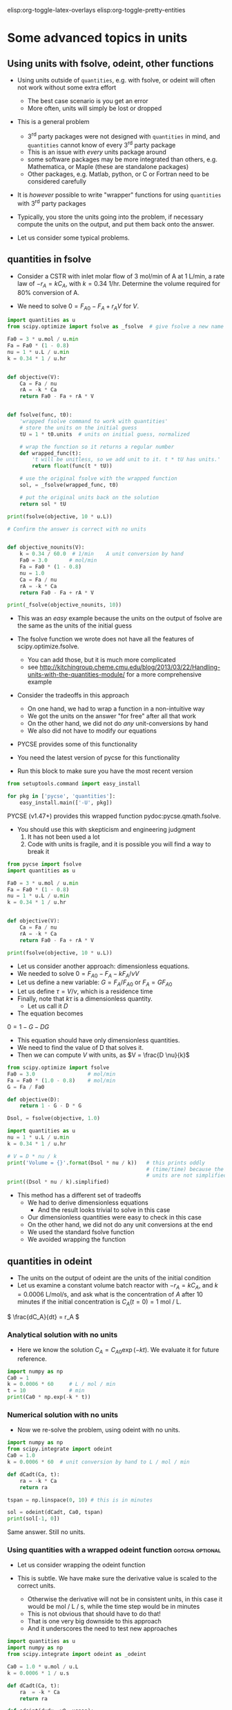 #+STARTUP: showall
elisp:org-toggle-latex-overlays  elisp:org-toggle-pretty-entities

* Some advanced topics in units

** Using units with fsolve, odeint, other functions

- Using units outside of =quantities=, e.g. with fsolve, or odeint will often not work without some extra effort
  - The best case scenario is you get an error
  - More often, units will simply be lost or dropped

- This is a general problem
  - 3^{rd} party packages were not designed with =quantities= in mind, and =quantities= cannot know of every 3^{rd} party package
  - This is an issue with /every/ units package around
  - some software packages may be more integrated than others, e.g. Mathematica, or Maple (these are standalone packages)
  - Other packages, e.g. Matlab, python, or C or Fortran need to be considered carefully

- It is /however/ possible to write "wrapper" functions for using =quantities= with 3^{rd} party packages

- Typically, you store the units going into the problem, if necessary compute the units on the output, and put them back onto the answer.

- Let us consider some typical problems.

** quantities in fsolve

- Consider a CSTR with inlet molar flow of 3 mol/min of A at 1 L/min, a rate law of $-r_A = k C_A$, with $k=0.34$ 1/hr. Determine the volume required for 80% conversion of A.

- We need to solve $0 = F_{A0} - F_A + r_A V$ for $V$.

#+BEGIN_SRC python
import quantities as u
from scipy.optimize import fsolve as _fsolve  # give fsolve a new name

Fa0 = 3 * u.mol / u.min
Fa = Fa0 * (1 - 0.8)
nu = 1 * u.L / u.min
k = 0.34 * 1 / u.hr


def objective(V):
    Ca = Fa / nu
    rA = -k * Ca
    return Fa0 - Fa + rA * V


def fsolve(func, t0):
    'wrapped fsolve command to work with quantities'
    # store the units on the initial guess
    tU = 1 * t0.units  # units on initial guess, normalized

    # wrap the function so it returns a regular number
    def wrapped_func(t):
        't will be unitless, so we add unit to it. t * tU has units.'
        return float(func(t * tU))

    # use the original fsolve with the wrapped function
    sol, = _fsolve(wrapped_func, t0)

    # put the original units back on the solution
    return sol * tU

print(fsolve(objective, 10 * u.L))

# Confirm the answer is correct with no units


def objective_nounits(V):
    k = 0.34 / 60.0  # 1/min    A unit conversion by hand
    Fa0 = 3.0       # mol/min
    Fa = Fa0 * (1 - 0.8)
    nu = 1.0
    Ca = Fa / nu
    rA = -k * Ca
    return Fa0 - Fa + rA * V

print(_fsolve(objective_nounits, 10))
#+END_SRC

#+RESULTS:
: 705.882352941 L
: [ 705.88235294]

- This was an /easy/ example because the units on the output of fsolve are the same as the units of the initial guess

- The fsolve function we wrote does not have all the features of scipy.optimize.fsolve.
  - You can add those, but it is much more complicated
  - see http://kitchingroup.cheme.cmu.edu/blog/2013/03/22/Handling-units-with-the-quantities-module/ for a more comprehensive example

- Consider the tradeoffs in this approach
 - On one hand, we had to wrap a function in a non-intuitive way
 - We got the units on the answer "for free" after all that work
 - On the other hand, we did not do /any/ unit-conversions by hand
 - We also did not have to modify our equations

- PYCSE provides some of this functionality
- You need the latest version of pycse for this functionality
- Run this block to make sure you have the most recent version

#+BEGIN_SRC python
from setuptools.command import easy_install

for pkg in ['pycse', 'quantities']:
    easy_install.main(['-U', pkg])
#+END_SRC

#+RESULTS:
#+begin_example
Searching for pycse
Reading https://pypi.python.org/simple/pycse/
Best match: pycse 1.51
Downloading https://pypi.python.org/packages/source/p/pycse/pycse-1.51.tar.gz#md5=d6216564b6a7aa41423f066d23117265
Processing pycse-1.51.tar.gz
Writing /var/folders/5q/lllv2yf95hg_n6h6kjttbmdw0000gn/T/easy_install-eBaocC/pycse-1.51/setup.cfg
Running pycse-1.51/setup.py -q bdist_egg --dist-dir /var/folders/5q/lllv2yf95hg_n6h6kjttbmdw0000gn/T/easy_install-eBaocC/pycse-1.51/egg-dist-tmp-qz6fBv
Copying pycse-1.51-py2.7.egg to /Users/jkitchin/Library/Enthought/Canopy_64bit/User/lib/python2.7/site-packages
Removing pycse 1.50 from easy-install.pth file
Adding pycse 1.51 to easy-install.pth file
Installing publish.py script to /Users/jkitchin/Library/Enthought/Canopy_64bit/User/bin

Installed /Users/jkitchin/Library/Enthought/Canopy_64bit/User/lib/python2.7/site-packages/pycse-1.51-py2.7.egg
Processing dependencies for pycse
Finished processing dependencies for pycse
Searching for quantities
Reading https://pypi.python.org/simple/quantities/
Best match: quantities 0.10.1
Downloading https://pypi.python.org/packages/source/q/quantities/quantities-0.10.1.zip#md5=75bb0571d220ea12abb31883b499f90c
Processing quantities-0.10.1.zip
Writing /var/folders/5q/lllv2yf95hg_n6h6kjttbmdw0000gn/T/easy_install-IbPfuu/quantities-0.10.1/setup.cfg
Running quantities-0.10.1/setup.py -q bdist_egg --dist-dir /var/folders/5q/lllv2yf95hg_n6h6kjttbmdw0000gn/T/easy_install-IbPfuu/quantities-0.10.1/egg-dist-tmp-13uzSm
Copying quantities-0.10.1-py2.7.egg to /Users/jkitchin/Library/Enthought/Canopy_64bit/User/lib/python2.7/site-packages
Adding quantities 0.10.1 to easy-install.pth file

Installed /Users/jkitchin/Library/Enthought/Canopy_64bit/User/lib/python2.7/site-packages/quantities-0.10.1-py2.7.egg
Processing dependencies for quantities
Finished processing dependencies for quantities
#+end_example

PYCSE (v1.47+) provides this wrapped function pydoc:pycse.qmath.fsolve.

- You should use this with skepticism and engineering judgment
  1. It has not been used a lot
  2. Code with units is fragile, and it is possible you will find a way to break it

#+BEGIN_SRC python
from pycse import fsolve
import quantities as u

Fa0 = 3 * u.mol / u.min
Fa = Fa0 * (1 - 0.8)
nu = 1 * u.L / u.min
k = 0.34 * 1 / u.hr


def objective(V):
    Ca = Fa / nu
    rA = -k * Ca
    return Fa0 - Fa + rA * V

print(fsolve(objective, 10 * u.L))
#+END_SRC

#+RESULTS:
: [ 705.88235294] L

- Let us consider another approach: dimensionless equations.
- We needed to solve \(0 = F_{A0} - F_A - k F_A / \nu V \)
- Let us define a new variable: $G = F_A / F_{A0}$ or $F_A = G F_{A0}$
- Let us define $\tau = V / \nu$, which is a residence time
- Finally, note that $k \tau$ is a dimensionless quantity.
  - Let us call it $D$
- The equation becomes
\(0 = 1 - G - D G \)
  - This equation should have only dimensionless quantities.
  - We need to find the value of D that solves it.
  - Then we can compute $V$ with units, as $V = \frac{D \nu}{k}$

#+BEGIN_SRC python
from scipy.optimize import fsolve
Fa0 = 3.0                 # mol/min
Fa = Fa0 * (1.0 - 0.8)    # mol/min
G = Fa / Fa0

def objective(D):
    return 1 - G - D * G

Dsol, = fsolve(objective, 1.0)

import quantities as u
nu = 1 * u.L / u.min
k = 0.34 * 1 / u.hr

# V = D * nu / k
print('Volume = {}'.format(Dsol * nu / k))   # this prints oddly
                                             # (time/time) because the
                                             # units are not simplified
print((Dsol * nu / k).simplified)
#+END_SRC

#+RESULTS:
: Volume = 11.7647058824 h*L/min
: 0.705882352941 m**3

- This method has a different set of tradeoffs
  - We had to derive dimensionless equations
    - And the result looks trivial to solve in this case
  - Our dimensionless quantities were easy to check in this case
  - On the other hand, we did not do any unit conversions at the end
  - We used the standard fsolve function
  - We avoided wrapping the function

** quantities in odeint

- The units on the output of odeint are the units of the initial condition
- Let us examine a constant volume batch reactor with $-r_A = k C_A$, and $k = 0.0006$ L/mol/s, and ask what is the concentration of $A$ after 10 minutes if the initial concentration is $C_A(t=0) = 1$ mol / L.

\( \frac{dC_A}{dt} = r_A \)

*** Analytical solution with no units
- Here we know the solution $C_A = C_{A0} \exp(-k t)$. We evaluate it for future reference.
#+BEGIN_SRC python
import numpy as np
Ca0 = 1
k = 0.0006 * 60     # L / mol / min
t = 10              # min
print(Ca0 * np.exp(-k * t))
#+END_SRC

#+RESULTS:
: 0.697676326071

*** Numerical solution with no units

- Now we re-solve the problem, using odeint with no units.

#+BEGIN_SRC python
import numpy as np
from scipy.integrate import odeint
Ca0 = 1.0
k = 0.0006 * 60  # unit conversion by hand to L / mol / min

def dCadt(Ca, t):
    ra = -k * Ca
    return ra

tspan = np.linspace(0, 10) # this is in minutes

sol = odeint(dCadt, Ca0, tspan)
print(sol[-1, 0])
#+END_SRC

#+RESULTS:
: 0.697676302326

Same answer. Still no units.

*** Using quantities with a wrapped odeint function	    :gotcha:optional:

- Let us consider wrapping the odeint function

- This is subtle. We have make sure the derivative value is scaled to the correct units.
  - Otherwise the derivative will not be in consistent units, in this case it would be mol / L / s, while the time step would be in minutes
  - This is not obvious that should have to do that!
  - That is one very big downside to this approach
  - And it underscores the need to test new approaches

#+BEGIN_SRC python
import quantities as u
import numpy as np
from scipy.integrate import odeint as _odeint

Ca0 = 1.0 * u.mol / u.L
k = 0.0006 * 1 / u.s

def dCadt(Ca, t):
    ra  = -k * Ca
    return ra

def odeint(dydx, y0, xspan):
    # get x units
    xU = 1.0 * xspan[0].units
    yU = 1.0 * y0.units

    def wrapped_dydx(y, x):
        v = dydx(y * yU, x * xU).rescale(yU / xU)
        return float(v)

    sol = _odeint(wrapped_dydx, float(y0), [float(x) for x in xspan])
    return sol * yU

tspan = np.linspace(0.0, 10.0)*u.min

sol = odeint(dCadt, Ca0, tspan)
print('The answer is {}'.format(sol[-1, 0]))
#+END_SRC

#+RESULTS:
: The answer is 0.697676302326 mol/L

- We finally get the right answer, with the correct units

- PYCSE offers a limited support for this.
- This is a fragile approach, but one that you can check pretty easily.

#+BEGIN_SRC python
import quantities as u
import numpy as np
from pycse import odeint

Ca0 = 1.0 * u.mol / u.L
k = 0.0006 * 1 / u.s

def dCadt(Ca, t):
    ra  = -k * Ca
    return ra

# This does not work! The units are not scaled properly
#tspan = np.linspace(0.0, 10.0)*u.min
tspan = np.linspace(0.0, 600.0)*u.sec

sol = odeint(dCadt, Ca0, tspan)
print(sol[-1, 0])
#+END_SRC

#+RESULTS:
: 0.697676302326 mol/L

- This last example underscores again the need to be careful when working with units.


* Advanced usage of fsolve

- We have thus far used fsolve in the simplest way possible.
- We have used the output of the function, or the success of the function as an indication that it worked
  - We may also have used the answer in our objective function to confirm we got an answer near zero.

#+BEGIN_SRC python
import numpy as np
from scipy.optimize import fsolve

def objective(x):
    return np.exp(x) - 2.0

sol, info, ier, message = fsolve(objective, 0.5, full_output=True)
if ier == 1:
    print(message)
else:
    print('fsolve did not finish correctly. Check your work')

# Note the advanced string formatting in this example
print('''
Nsteps taken = {info[nfev]}
objective(sol) = {info[fvec]}'''.format(info=info))
#+END_SRC

#+RESULTS:
: The solution converged.
: 
: Nsteps taken = 8
: objective(sol) = [ 0.]

- This kind of information is especially helpful in longer programs, or when you embed fsolve in a loop
- You can use programming to catch errors and handle them gracefully
  - This is outside the scope of this course

- There are many more options to consider with fsolve that control a variety of properties.

pydoc:scipy.optimize.fsolve

#+BEGIN_SRC python
from scipy.optimize import fsolve
print(help(fsolve))
#+END_SRC

#+RESULTS:
#+begin_example
Help on function fsolve in module scipy.optimize.minpack:

fsolve(func, x0, args=(), fprime=None, full_output=0, col_deriv=0,
       xtol=1.49012e-08, maxfev=0, band=None, epsfcn=None, factor=100,
       diag=None)
    Find the roots of a function.

    Return the roots of the (non-linear) equations defined by
    ``func(x) = 0`` given a starting estimate.

    Parameters
    ----------
    func : callable ``f(x, *args)``
        A function that takes at least one (possibly vector) argument.
    x0 : ndarray
        The starting estimate for the roots of ``func(x) = 0``.
    args : tuple, optional
        Any extra arguments to `func`.
    fprime : callable(x), optional
        A function to compute the Jacobian of `func` with derivatives
        across the rows. By default, the Jacobian will be estimated.
    full_output : bool, optional
        If True, return optional outputs.
    col_deriv : bool, optional
        Specify whether the Jacobian function computes derivatives down
        the columns (faster, because there is no transpose operation).
    xtol : float
        The calculation will terminate if the relative error between two
        consecutive iterates is at most `xtol`.
    maxfev : int, optional
        The maximum number of calls to the function. If zero, then
        ``100*(N+1)`` is the maximum where N is the number of elements
        in `x0`.
    band : tuple, optional
        If set to a two-sequence containing the number of sub- and
        super-diagonals within the band of the Jacobi matrix, the
        Jacobi matrix is considered banded (only for ``fprime=None``).
    epsfcn : float, optional
        A suitable step length for the forward-difference
        approximation of the Jacobian (for ``fprime=None``). If
        `epsfcn` is less than the machine precision, it is assumed
        that the relative errors in the functions are of the order of
        the machine precision.
    factor : float, optional
        A parameter determining the initial step bound
        (``factor * || diag * x||``).  Should be in the interval
        ``(0.1, 100)``.
    diag : sequence, optional
        N positive entries that serve as a scale factors for the
        variables.

    Returns
    -------
    x : ndarray
        The solution (or the result of the last iteration for
        an unsuccessful call).
    infodict : dict
        A dictionary of optional outputs with the keys:

          * 'nfev' : number of function calls
          * 'njev' : number of Jacobian calls
          * 'fvec' : function evaluated at the output
          * 'fjac' : the orthogonal matrix, q, produced by the QR
                    factorization of the final approximate Jacobian
                    matrix, stored column wise
          * 'r' : upper triangular matrix produced by QR factorization
                  of the same matrix
          * 'qtf': the vector ``(transpose(q) * fvec)``

    ier : int
        An integer flag.  Set to 1 if a solution was found, otherwise refer
        to `mesg` for more information.
    mesg : str
        If no solution is found, `mesg` details the cause of failure.

    See also
    --------
    root : Interface to root finding algorithms for multivariate
           functions. See the 'hybr' `method` in particular.

    Notes
    -----
    ``fsolve`` is a wrapper around MINPACK's hybrd and hybrj algorithms.

None
#+end_example

See http://kitchingroup.cheme.cmu.edu/blog/category/nonlinear-algebra/ for many examples of using fsolve in python.


- Finally, you may be interested in another solver that has more advanced features pydoc:scipy.optimize.root
- It is similar to fsolve, but offers more flexibility in the methods

pydoc:scipy.optimize.root
#+BEGIN_SRC python
from scipy.optimize import root
print(help(root))
#+END_SRC

#+RESULTS:
#+begin_example
Help on function root in module scipy.optimize._root:

root(fun, x0, args=(), method='hybr', jac=None, tol=None,
     callback=None, options=None)
    Find a root of a vector function.

    .. versionadded:: 0.11.0

    Parameters
    ----------
    fun : callable
        A vector function to find a root of.
    x0 : ndarray
        Initial guess.
    args : tuple, optional
        Extra arguments passed to the objective function and its Jacobian.
    method : str, optional
        Type of solver.  Should be one of

            - 'hybr'
            - 'lm'
            - 'broyden1'
            - 'broyden2'
            - 'anderson'
            - 'linearmixing'
            - 'diagbroyden'
            - 'excitingmixing'
            - 'krylov'

    jac : bool or callable, optional
        If `jac` is a Boolean and is True, `fun` is assumed to return the
        value of Jacobian along with the objective function. If False, the
        Jacobian will be estimated numerically.
        `jac` can also be a callable returning the Jacobian of `fun`. In
        this case, it must accept the same arguments as `fun`.
    tol : float, optional
        Tolerance for termination. For detailed control, use solver-specific
        options.
    callback : function, optional
        Optional callback function. It is called on every iteration as
        ``callback(x, f)`` where `x` is the current solution and `f`
        the corresponding residual. For all methods but 'hybr' and 'lm'.
    options : dict, optional
        A dictionary of solver options. E.g. `xtol` or `maxiter`, see
        ``show_options('root', method)`` for details.

    Returns
    -------
    sol : Result
        The solution represented as a ``Result`` object.
        Important attributes are: ``x`` the solution array, ``success`` a
        Boolean flag indicating if the algorithm exited successfully and
        ``message`` which describes the cause of the termination. See
        `Result` for a description of other attributes.

    Notes
    -----
    This section describes the available solvers that can be selected by the
    'method' parameter. The default method is *hybr*.

    Method *hybr* uses a modification of the Powell hybrid method as
    implemented in MINPACK [1]_.

    Method *lm* solves the system of nonlinear equations in a least squares
    sense using a modification of the Levenberg-Marquardt algorithm as
    implemented in MINPACK [1]_.

    Methods *broyden1*, *broyden2*, *anderson*, *linearmixing*,
    *diagbroyden*, *excitingmixing*, *krylov* are inexact Newton methods,
    with backtracking or full line searches [2]_. Each method corresponds
    to a particular Jacobian approximations. See `nonlin` for details.

    - Method *broyden1* uses Broyden's first Jacobian approximation, it is
      known as Broyden's good method.
    - Method *broyden2* uses Broyden's second Jacobian approximation, it
      is known as Broyden's bad method.
    - Method *anderson* uses (extended) Anderson mixing.
    - Method *Krylov* uses Krylov approximation for inverse Jacobian. It
      is suitable for large-scale problem.
    - Method *diagbroyden* uses diagonal Broyden Jacobian approximation.
    - Method *linearmixing* uses a scalar Jacobian approximation.
    - Method *excitingmixing* uses a tuned diagonal Jacobian
      approximation.

    .. warning::

        The algorithms implemented for methods *diagbroyden*,
        *linearmixing* and *excitingmixing* may be useful for specific
        problems, but whether they will work may depend strongly on the
        problem.

    References
    ----------
    .. [1] More, Jorge J., Burton S. Garbow, and Kenneth E. Hillstrom.
       1980. User Guide for MINPACK-1.
    .. [2] C. T. Kelley. 1995. Iterative Methods for Linear and Nonlinear
        Equations. Society for Industrial and Applied Mathematics.
        <http://www.siam.org/books/kelley/>

    Examples
    --------
    The following functions define a system of nonlinear equations and its
    jacobian.

    >>> def fun(x):
    ...     return [x[0]  + 0.5 * (x[0] - x[1])**3 - 1.0,
    ...             0.5 * (x[1] - x[0])**3 + x[1]]

    >>> def jac(x):
    ...     return np.array([[1 + 1.5 * (x[0] - x[1])**2,
    ...                       -1.5 * (x[0] - x[1])**2],
    ...                      [-1.5 * (x[1] - x[0])**2,
    ...                       1 + 1.5 * (x[1] - x[0])**2]])

    A solution can be obtained as follows.

    >>> from scipy import optimize
    >>> sol = optimize.root(fun, [0, 0], jac=jac, method='hybr')
    >>> sol.x
    array([ 0.8411639,  0.1588361])

None
#+end_example

** Parameterized fsolve
Suppose we want to solve a nonlinear algebra problem for many values of a parameter.

Let the reaction $\ce{A -> B}$ take place in a CSTR with a volume of 10 L, and $r = 2.3 C_A$.

The inlet concentration is 1.5 mol / L of A.

You need to compute the exit conversion for a range of volumetric flows.

We know that we are solving:
\(0 = Fa0 - Fa + r_A V\)

We have to resolve this problem /many/ times for different values of v0.

Rather than redefine the equation over and over, we parameterize the objective function with an additional argument.

#+BEGIN_SRC python
import numpy as np
from scipy.optimize import fsolve
import matplotlib.pyplot as plt

V = 10.0
Ca0 = 1.5

# v0 is a /parameter/
def objective(Ca, v0):
    ra = -2.3 * Ca
    return Ca0 * v0 - Ca * v0 + ra * V

v_array = np.linspace(1, 20)

ig = 0.01  # assume high conversion for initial guess

# we use the parameter like this
print(fsolve(objective, ig, args=(1.0,)))
print(fsolve(objective, ig, args=(2.0,)))


# use list comprehension to do the loop
Ca_exit = [fsolve(objective, ig, args=(v,)) for v in v_array]

X = (Ca0 - np.array(Ca_exit)) / Ca0
plt.plot(v_array, X)
plt.xlabel('volumetric flow')
plt.ylabel('exit conversion')
plt.savefig('images/parametrized-cstr.png')
#+END_SRC

#+RESULTS:
: [ 0.0625]
: [ 0.12]


[[./images/parametrized-cstr.png]]


* Advanced usage of odeint

- We have also not used the odeint function to its full capacity either
- We can also get =odeint= to tell us about whether it succeeded or not

#+BEGIN_SRC python
import numpy as np
from scipy.integrate import odeint

def dydx(y, x):
    return y

y0 = 1
xspan = np.linspace(0,2)

# Let us get the extra output
sol, infodict = odeint(dydx, y0, xspan, full_output=True)
print(infodict)

print(infodict['message'])

# you can check for success like this
if infodict['message'] != 'Integration successful.':
    print('Something went wrong')
    print(infodict['message'])
#+END_SRC

#+RESULTS:
#+begin_example
{'nfe': array([17, 23, 25, 27, 31, 33, 33, 35, 35, 37, 39, 39, 41, 41, 43, 43, 47,
       47, 47, 51, 51, 53, 53, 53, 55, 55, 55, 57, 57, 59, 59, 59, 61, 61,
       63, 63, 63, 65, 65, 65, 67, 67, 67, 67, 69, 69, 69, 71, 71], dtype=int32), 'nje': array([0, 0, 0, 0, 0, 0, 0, 0, 0, 0, 0, 0, 0, 0, 0, 0, 0, 0, 0, 0, 0, 0, 0,
       0, 0, 0, 0, 0, 0, 0, 0, 0, 0, 0, 0, 0, 0, 0, 0, 0, 0, 0, 0, 0, 0, 0,
       0, 0, 0], dtype=int32), 'tolsf': array([ 0.,  0.,  0.,  0.,  0.,  0.,  0.,  0.,  0.,  0.,  0.,  0.,  0.,
        0.,  0.,  0.,  0.,  0.,  0.,  0.,  0.,  0.,  0.,  0.,  0.,  0.,
        0.,  0.,  0.,  0.,  0.,  0.,  0.,  0.,  0.,  0.,  0.,  0.,  0.,
        0.,  0.,  0.,  0.,  0.,  0.,  0.,  0.,  0.,  0.]), 'nqu': array([3, 4, 4, 4, 4, 5, 5, 5, 5, 5, 5, 5, 5, 5, 5, 5, 6, 6, 6, 6, 6, 6, 6,
       6, 6, 6, 6, 6, 6, 6, 6, 6, 6, 6, 6, 6, 6, 7, 7, 7, 7, 7, 7, 7, 7, 7,
       7, 7, 7], dtype=int32), 'lenrw': 36, 'tcur': array([ 0.04593084,  0.10739551,  0.13812784,  0.16886017,  0.23032484,
        0.30103231,  0.30103231,  0.37173977,  0.37173977,  0.44244724,
        0.51315471,  0.51315471,  0.58386218,  0.58386218,  0.65456965,
        0.65456965,  0.78619325,  0.78619325,  0.78619325,  0.89166582,
        0.89166582,  0.99713839,  0.99713839,  0.99713839,  1.10261096,
        1.10261096,  1.10261096,  1.20808353,  1.20808353,  1.3135561 ,
        1.3135561 ,  1.3135561 ,  1.41902867,  1.41902867,  1.52450124,
        1.52450124,  1.52450124,  1.66243691,  1.66243691,  1.66243691,
        1.80037259,  1.80037259,  1.80037259,  1.80037259,  1.93830826,
        1.93830826,  1.93830826,  2.07624394,  2.07624394]), 'hu': array([ 0.01536617,  0.03073233,  0.03073233,  0.03073233,  0.03073233,
        0.07070747,  0.07070747,  0.07070747,  0.07070747,  0.07070747,
        0.07070747,  0.07070747,  0.07070747,  0.07070747,  0.07070747,
        0.07070747,  0.1316236 ,  0.1316236 ,  0.1316236 ,  0.10547257,
        0.10547257,  0.10547257,  0.10547257,  0.10547257,  0.10547257,
        0.10547257,  0.10547257,  0.10547257,  0.10547257,  0.10547257,
        0.10547257,  0.10547257,  0.10547257,  0.10547257,  0.10547257,
        0.10547257,  0.10547257,  0.13793568,  0.13793568,  0.13793568,
        0.13793568,  0.13793568,  0.13793568,  0.13793568,  0.13793568,
        0.13793568,  0.13793568,  0.13793568,  0.13793568]), 'imxer': -1, 'leniw': 21, 'tsw': array([ 0.,  0.,  0.,  0.,  0.,  0.,  0.,  0.,  0.,  0.,  0.,  0.,  0.,
        0.,  0.,  0.,  0.,  0.,  0.,  0.,  0.,  0.,  0.,  0.,  0.,  0.,
        0.,  0.,  0.,  0.,  0.,  0.,  0.,  0.,  0.,  0.,  0.,  0.,  0.,
        0.,  0.,  0.,  0.,  0.,  0.,  0.,  0.,  0.,  0.]), 'message': 'Integration successful.', 'nst': array([ 7, 10, 11, 12, 14, 15, 15, 16, 16, 17, 18, 18, 19, 19, 20, 20, 21,
       21, 21, 22, 22, 23, 23, 23, 24, 24, 24, 25, 25, 26, 26, 26, 27, 27,
       28, 28, 28, 29, 29, 29, 30, 30, 30, 30, 31, 31, 31, 32, 32], dtype=int32), 'mused': array([1, 1, 1, 1, 1, 1, 1, 1, 1, 1, 1, 1, 1, 1, 1, 1, 1, 1, 1, 1, 1, 1, 1,
       1, 1, 1, 1, 1, 1, 1, 1, 1, 1, 1, 1, 1, 1, 1, 1, 1, 1, 1, 1, 1, 1, 1,
       1, 1, 1], dtype=int32)}
Integration successful.
#+end_example

- the information in infodict may be helpful in debugging problems
- there are many more options to odeint that may be helpful in some problems

pydoc:scipy.integrate.odeint

#+BEGIN_SRC python
from scipy.integrate import odeint
help(odeint)
#+END_SRC

#+RESULTS:
#+begin_example
Help on function odeint in module scipy.integrate.odepack:

odeint(func, y0, t, args=(), Dfun=None, col_deriv=0, full_output=0,
       ml=None, mu=None, rtol=None, atol=None, tcrit=None, h0=0.0,
       hmax=0.0, hmin=0.0, ixpr=0, mxstep=0, mxhnil=0, mxordn=12,
       mxords=5, printmessg=0)
    Integrate a system of ordinary differential equations.

    Solve a system of ordinary differential equations using lsoda from the
    FORTRAN library odepack.

    Solves the initial value problem for stiff or non-stiff systems
    of first order ode-s::

        dy/dt = func(y,t0,...)

    where y can be a vector.

    Parameters
    ----------
    func : callable(y, t0, ...)
        Computes the derivative of y at t0.
    y0 : array
        Initial condition on y (can be a vector).
    t : array
        A sequence of time points for which to solve for y.  The initial
        value point should be the first element of this sequence.
    args : tuple, optional
        Extra arguments to pass to function.
    Dfun : callable(y, t0, ...)
        Gradient (Jacobian) of `func`.
    col_deriv : bool, optional
        True if `Dfun` defines derivatives down columns (faster),
        otherwise `Dfun` should define derivatives across rows.
    full_output : bool, optional
        True if to return a dictionary of optional outputs as the second output
    printmessg : bool, optional
        Whether to print the convergence message

    Returns
    -------
    y : array, shape (len(t), len(y0))
        Array containing the value of y for each desired time in t,
        with the initial value `y0` in the first row.
    infodict : dict, only returned if full_output == True
        Dictionary containing additional output information

        =======  ============================================================
        key      meaning
        =======  ============================================================
        'hu'     vector of step sizes successfully used for each time step.
        'tcur'   vector with the value of t reached for each time step.
                 (will always be at least as large as the input times).
        'tolsf'  vector of tolerance scale factors, greater than 1.0,
                 computed when a request for too much accuracy was detected.
        'tsw'    value of t at the time of the last method switch
                 (given for each time step)
        'nst'    cumulative number of time steps
        'nfe'    cumulative number of function evaluations for each time step
        'nje'    cumulative number of jacobian evaluations for each time step
        'nqu'    a vector of method orders for each successful step.
        'imxer'  index of the component of largest magnitude in the
                 weighted local error vector (e / ewt) on an error return, -1
                 otherwise.
        'lenrw'  the length of the double work array required.
        'leniw'  the length of integer work array required.
        'mused'  a vector of method indicators for each successful time step:
                 1: adams (nonstiff), 2: bdf (stiff)
        =======  ============================================================

    Other Parameters
    ----------------
    ml, mu : int, optional
        If either of these are not None or non-negative, then the
        Jacobian is assumed to be banded.  These give the number of
        lower and upper non-zero diagonals in this banded matrix.
        For the banded case, `Dfun` should return a matrix whose
        columns contain the non-zero bands (starting with the
        lowest diagonal).  Thus, the return matrix from `Dfun` should
        have shape ``len(y0) * (ml + mu + 1)`` when ``ml >=0`` or ``mu >=0``.
    rtol, atol : float, optional
        The input parameters `rtol` and `atol` determine the error
        control performed by the solver.  The solver will control the
        vector, e, of estimated local errors in y, according to an
        inequality of the form ``max-norm of (e / ewt) <= 1``,
        where ewt is a vector of positive error weights computed as
        ``ewt = rtol * abs(y) + atol``.
        rtol and atol can be either vectors the same length as y or scalars.
        Defaults to 1.49012e-8.
    tcrit : ndarray, optional
        Vector of critical points (e.g. singularities) where integration
        care should be taken.
    h0 : float, (0: solver-determined), optional
        The step size to be attempted on the first step.
    hmax : float, (0: solver-determined), optional
        The maximum absolute step size allowed.
    hmin : float, (0: solver-determined), optional
        The minimum absolute step size allowed.
    ixpr : bool, optional
        Whether to generate extra printing at method switches.
    mxstep : int, (0: solver-determined), optional
        Maximum number of (internally defined) steps allowed for each
        integration point in t.
    mxhnil : int, (0: solver-determined), optional
        Maximum number of messages printed.
    mxordn : int, (0: solver-determined), optional
        Maximum order to be allowed for the non-stiff (Adams) method.
    mxords : int, (0: solver-determined), optional
        Maximum order to be allowed for the stiff (BDF) method.

    See Also
    --------
    ode : a more object-oriented integrator based on VODE.
    quad : for finding the area under a curve.

#+end_example

See http://kitchingroup.cheme.cmu.edu/blog/category/ode/ for many examples of solving ordinary differential equations in python including root finding.

* Summary

You should have learned:

1. How stoichiometry determines changes in the moles of species in a reaction
2. How the relative rates of species production are related by stoichiometry
3. Mole balances for a batch reactor, continuously stirred tank reactor, and plug flow reactor
4. Mole balances for reactors with pressure drops and for reactions that change the total number of moles

You have seen examples of:
1. solving nonlinear equations
2. integrating ordinary differential equations





















































































DO NOT CLICK THIS UNTIL YOU ARE INSTRUCTED TOO!
assignment:quiz-1
